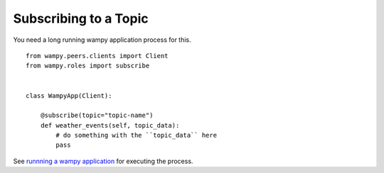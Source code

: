 Subscribing to a Topic
======================

You need a long running wampy application process for this.

::

    from wampy.peers.clients import Client
    from wampy.roles import subscribe


    class WampyApp(Client):

        @subscribe(topic="topic-name")
        def weather_events(self, topic_data):
            # do something with the ``topic_data`` here
            pass


See `runnning a wampy application`_ for executing the process.


.. _runnning a wampy application: a_wampy_application.html#running-the-application
